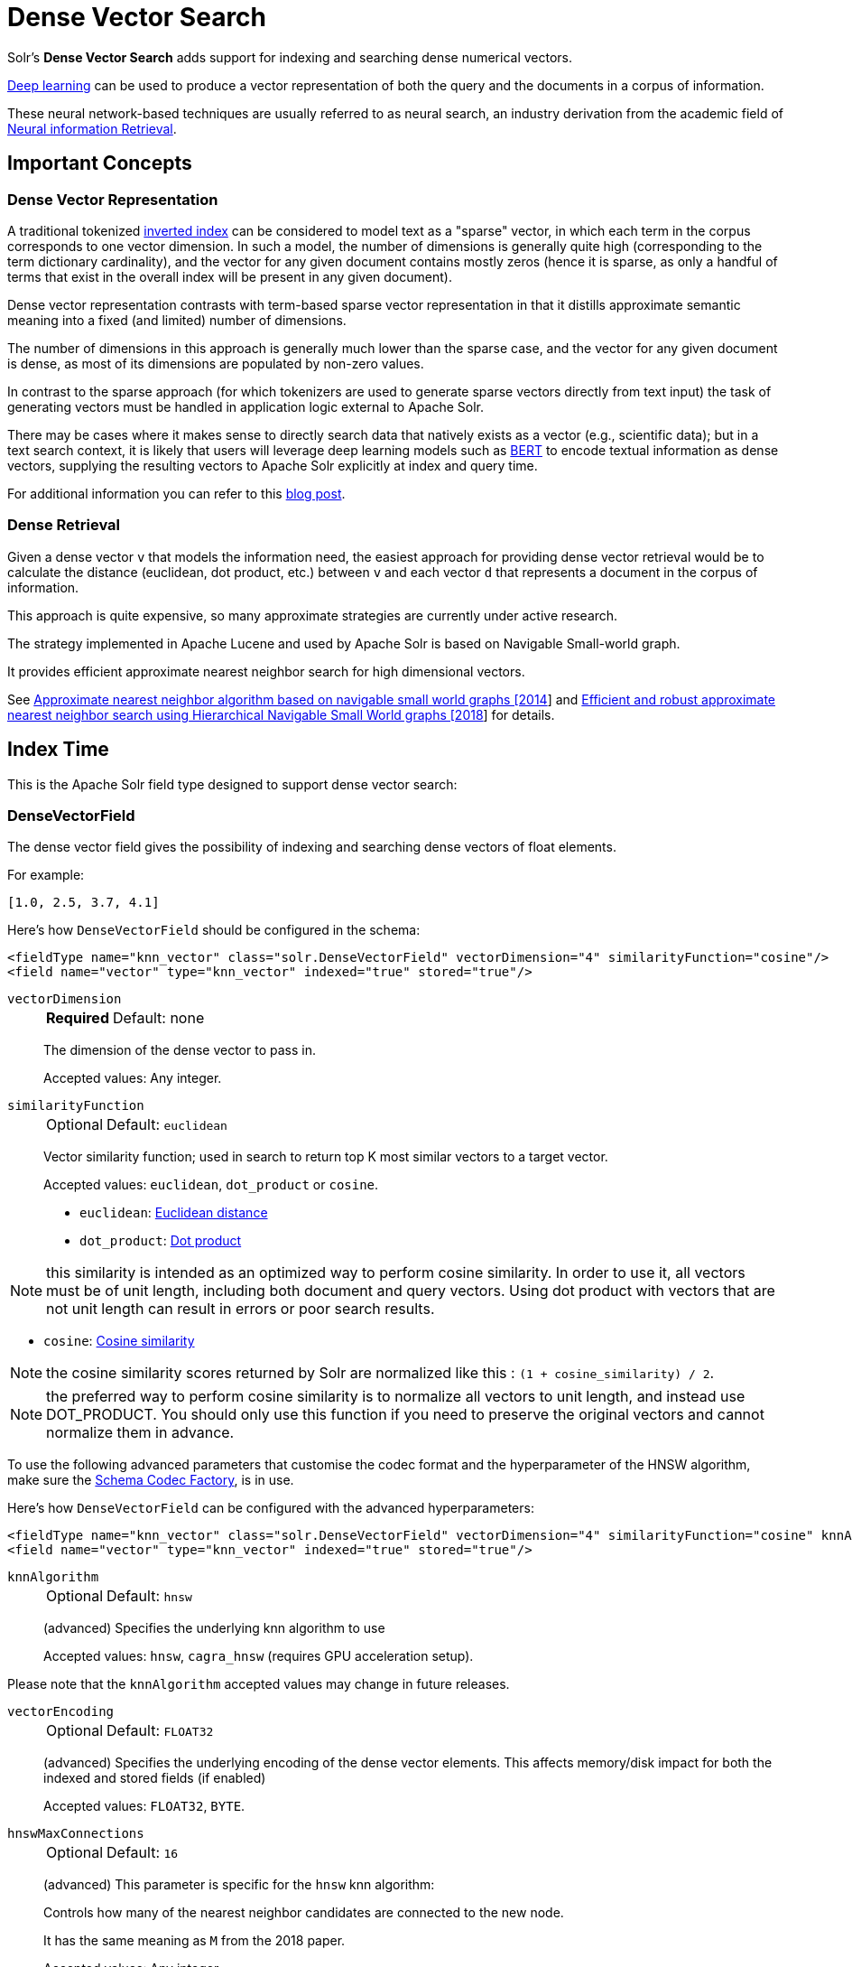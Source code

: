 = Dense Vector Search
:tabs-sync-option:
// Licensed to the Apache Software Foundation (ASF) under one
// or more contributor license agreements.  See the NOTICE file
// distributed with this work for additional information
// regarding copyright ownership.  The ASF licenses this file
// to you under the Apache License, Version 2.0 (the
// "License"); you may not use this file except in compliance
// with the License.  You may obtain a copy of the License at
//
//   http://www.apache.org/licenses/LICENSE-2.0
//
// Unless required by applicable law or agreed to in writing,
// software distributed under the License is distributed on an
// "AS IS" BASIS, WITHOUT WARRANTIES OR CONDITIONS OF ANY
// KIND, either express or implied.  See the License for the
// specific language governing permissions and limitations
// under the License.

Solr's *Dense Vector Search* adds support for indexing and searching dense numerical vectors.

https://en.wikipedia.org/wiki/Deep_learning[Deep learning] can be used to produce a vector representation of both the query and the documents in a corpus of information.

These neural network-based techniques are usually referred to as neural search, an industry derivation from the academic field of https://www.microsoft.com/en-us/research/uploads/prod/2017/06/fntir2018-neuralir-mitra.pdf[Neural information Retrieval].

== Important Concepts

=== Dense Vector Representation
A traditional tokenized https://en.wikipedia.org/wiki/Inverted_index[inverted index] can be considered to model text as a "sparse" vector, in which each term in the corpus corresponds to one vector dimension. In such a model, the number of dimensions is generally quite high (corresponding to the term dictionary cardinality), and the vector for any given document contains mostly zeros (hence it is sparse, as only a handful of terms that exist in the overall index will be present in any given document).

Dense vector representation contrasts with term-based sparse vector representation in that it distills approximate semantic meaning into a fixed (and limited) number of dimensions.

The number of dimensions in this approach is generally much lower than the sparse case, and the vector for any given document is dense, as most of its dimensions are populated by non-zero values.

In contrast to the sparse approach (for which tokenizers are used to generate sparse vectors directly from text input) the task of generating vectors must be handled in application logic external to Apache Solr.

There may be cases where it makes sense to directly search data that natively exists as a vector (e.g., scientific data); but in a text search context, it is likely that users will leverage deep learning models such as https://en.wikipedia.org/wiki/BERT_(language_model)[BERT] to encode textual information as dense vectors, supplying the resulting vectors to Apache Solr explicitly at index and query time.

For additional information you can refer to this https://sease.io/2021/12/using-bert-to-improve-search-relevance.html[blog post].

=== Dense Retrieval
Given a dense vector `v` that models the information need, the easiest approach for providing dense vector retrieval would be to calculate the distance (euclidean, dot product, etc.) between `v` and each vector `d` that represents a document in the corpus of information.

This approach is quite expensive, so many approximate strategies are currently under active research.

The strategy implemented in Apache Lucene and used by Apache Solr is based on Navigable Small-world graph.

It provides efficient approximate nearest neighbor search for high dimensional vectors.

See https://doi.org/10.1016/j.is.2013.10.006[Approximate nearest neighbor algorithm based on navigable small world graphs [2014]] and https://arxiv.org/abs/1603.09320[Efficient and robust approximate nearest neighbor search using Hierarchical Navigable Small World graphs [2018]] for details.


== Index Time
This is the Apache Solr field type designed to support dense vector search:

=== DenseVectorField
The dense vector field gives the possibility of indexing and searching dense vectors of float elements.

For example:

`[1.0, 2.5, 3.7, 4.1]`

Here's how `DenseVectorField` should be configured in the schema:

[source,xml]
<fieldType name="knn_vector" class="solr.DenseVectorField" vectorDimension="4" similarityFunction="cosine"/>
<field name="vector" type="knn_vector" indexed="true" stored="true"/>

`vectorDimension`::
+
[%autowidth,frame=none]
|===
s|Required |Default: none
|===
+
The dimension of the dense vector to pass in.
+
Accepted values:
Any integer.

`similarityFunction`::
+
[%autowidth,frame=none]
|===
|Optional |Default: `euclidean`
|===
+
Vector similarity function; used in search to return top K most similar vectors to a target vector.
+
Accepted values: `euclidean`, `dot_product`  or `cosine`.

* `euclidean`: https://en.wikipedia.org/wiki/Euclidean_distance[Euclidean distance]
* `dot_product`: https://en.wikipedia.org/wiki/Dot_product[Dot product]

[NOTE]
this similarity is intended as an optimized way to perform cosine similarity. In order to use it, all vectors must be of unit length, including both document and query vectors. Using dot product with vectors that are not unit length can result in errors or poor search results.

* `cosine`: https://en.wikipedia.org/wiki/Cosine_similarity[Cosine similarity]

[NOTE]
the cosine similarity scores returned by Solr are normalized like this : `(1 + cosine_similarity) / 2`.

[NOTE]
the preferred way to perform cosine similarity is to normalize all vectors to unit length, and instead use DOT_PRODUCT. You should only use this function if you need to preserve the original vectors and cannot normalize them in advance.

To use the following advanced parameters that customise the codec format
and the hyperparameter of the HNSW algorithm, make sure the xref:configuration-guide:codec-factory.adoc[Schema Codec Factory], is in use.

Here's how `DenseVectorField` can be configured with the advanced hyperparameters:

[source,xml]
<fieldType name="knn_vector" class="solr.DenseVectorField" vectorDimension="4" similarityFunction="cosine" knnAlgorithm="hnsw" hnswMaxConnections="10" hnswBeamWidth="40"/>
<field name="vector" type="knn_vector" indexed="true" stored="true"/>

`knnAlgorithm`::
+
[%autowidth,frame=none]
|===
|Optional |Default: `hnsw`
|===
+
(advanced) Specifies the underlying knn algorithm to use
+

Accepted values: `hnsw`, `cagra_hnsw` (requires GPU acceleration setup).

Please note that the `knnAlgorithm` accepted values may change in future releases.

`vectorEncoding`::
+
[%autowidth,frame=none]
|===
|Optional |Default: `FLOAT32`
|===
+
(advanced) Specifies the underlying encoding of the dense vector elements. This affects memory/disk impact for both the indexed and stored fields (if enabled)
+

Accepted values: `FLOAT32`, `BYTE`.


`hnswMaxConnections`::
+
[%autowidth,frame=none]
|===
|Optional |Default: `16`
|===
+
(advanced) This parameter is specific for the `hnsw` knn algorithm:
+
Controls how many of the nearest neighbor candidates are connected to the new node.
+
It has the same meaning as `M` from the 2018 paper.
+
Accepted values:
Any integer.

`hnswBeamWidth`::
+
[%autowidth,frame=none]
|===
|Optional |Default: `100`
|===
+
(advanced) This parameter is specific for the `hnsw` knn algorithm:
+
It is the number of nearest neighbor candidates to track while searching the graph for each newly inserted node.
+
It has the same meaning as `efConstruction` from the 2018 paper.
+
Accepted values:
Any integer.

`DenseVectorField` supports the attributes: `indexed`, `stored`.

[NOTE]
currently multivalue is not supported

Here's how a `DenseVectorField` should be indexed:

[tabs#densevectorfield-index]
======
JSON::
+
====
[source,json]
----
[{ "id": "1",
"vector": [1.0, 2.5, 3.7, 4.1]
},
{ "id": "2",
"vector": [1.5, 5.5, 6.7, 65.1]
}
]
----
====

XML::
+
====
[source,xml]
----
<add>
<doc>
<field name="id">1</field>
<field name="vector">1.0</field>
<field name="vector">2.5</field>
<field name="vector">3.7</field>
<field name="vector">4.1</field>
</doc>
<doc>
<field name="id">2</field>
<field name="vector">1.5</field>
<field name="vector">5.5</field>
<field name="vector">6.7</field>
<field name="vector">65.1</field>
</doc>
</add>
----
====

SolrJ::
+
====
[source,java,indent=0]
----
final SolrClient client = getSolrClient();

final SolrInputDocument d1 = new SolrInputDocument();
d1.setField("id", "1");
d1.setField("vector", Arrays.asList(1.0f, 2.5f, 3.7f, 4.1f));


final SolrInputDocument d2 = new SolrInputDocument();
d2.setField("id", "2");
d2.setField("vector", Arrays.asList(1.5f, 5.5f, 6.7f, 65.1f));

client.add(Arrays.asList(d1, d2));
----
====
======

=== ScalarQuantizedDenseVectorField
Because dense vectors can have a costly size, it may be worthwhile to use a technique called "quantization"
which creates a compressed representation of the original vectors. This allows more of the index to be stored in faster memory
at the cost of some precision.

This dense vector type uses a conversion that projects a 32 bit float precision feature down to an 8 bit int (or smaller)
by linearly mapping the float range of each dimension down to evenly sized "buckets" of values that fit into an int. For example:
with 8 bits we can store up to 256 discrete values, so a float dimension with values from 0.0 to 1.0 may be mapped as

[0.0, 0.0039) => 0, [0.0039, 0.0078) => 1 ... etc

As a specific type of DenseVectorField, this field type supports all the same configurable properties outlined above as well
as some additional ones.

Here is how a ScalarQuantizedDenseVectorField can be defined in the schema:

[source,xml]
<fieldType name="scalar_quantized_vector" class="solr.ScalarQuantizedDenseVectorField" vectorDimension="4" similarityFunction="cosine"/>
<field name="vector" type="scalar_quantized_vector" indexed="true" stored="true"/>

`bits`::
+
[%autowidth,frame=none]
|===
s|Optional |Default: `7`
|===
+
The number of bits to use for each quantized dimension value
+
Accepted values: 4 (half byte) or 7 (unsigned byte).

`confidenceInterval`::
+
[%autowidth,frame=none]
|===
s|Optional |Default: `dimension-scaled`
|===
+
Statistically, outlier values are rarely meaningfully relevant to searches, so to increase the size of each bucket for
quantization (and therefore information gain) we can scale the quantization intervals to the middle n % of values and place the remaining
outliers in the outermost intervals.
+
For example: 0.9 means scale interval sizes to the middle 90% of values
+
If this param is omitted a default is used; scaled to the number of dimensions according to `1-1/(vector_dimensions + 1)`
+
Accepted values: `FLOAT32`  (within 0.9 and 1.0)

`dynamicConfidenceInterval`::
+
[%autowidth,frame=none]
|===
s|Optional |Default: `false`
|===
+
If set to true, enables dynamically determining confidence interval (per dimension) by sampling values each time a merge occurs.
+
`NOTE: when this is enabled, it will take precedence over any value configured for confidenceInterval`
+
Accepted values: `BOOLEAN`

`compress`::
+
[%autowidth,frame=none]
|===
s|Optional |Default: `false`
|===
+
If set to true, this will further pack multiple dimension values within a one byte alignment. This further decreases the
quantized vector disk storage size by 50% at some decode penalty. This does not affect the raw vector which is always
preserved when `stored` is true.
+
`NOTE: this can only be enabled when bits=4`
+
Accepted values: `BOOLEAN`

== Query Time

Apache Solr provides three query parsers that work with dense vector fields, that each support different ways of matching documents based on vector similarity: The `knn` query parser, the `vectorSimilarity` query parser and the `knn_text_to_vector` query parser.

All parsers return scores for retrieved documents that are the approximate distance to the target vector (defined by the similarityFunction configured at indexing time) and both support "Pre-Filtering" the document graph to reduce the number of candidate vectors evaluated (without needing to compute their vector similarity distances).

Common parameters for both query parsers are:

`f`::
+
[%autowidth,frame=none]
|===
s|Required |Default: none
|===
+
The `DenseVectorField` to search in.

`preFilter`::
+
[%autowidth,frame=none]
|===
|Optional |Default: Depends on usage, see below.
|===
+
Specifies an explicit list of Pre-Filter query strings to use.

`includeTags`::
+
[%autowidth,frame=none]
|===
|Optional |Default: none
|===
+
Indicates that only `fq` filters with the specified `tag` should be considered for implicit Pre-Filtering.  Must not be combined with `preFilter`.


`excludeTags`::
+
[%autowidth,frame=none]
|===
|Optional |Default: none
|===
+
Indicates that `fq` filters with the specified `tag` should be excluded from consideration for implicit Pre-Filtering.  Must not be combined with `preFilter`.


=== knn Query Parser

The `knn` k-nearest neighbors query parser matches k-nearest documents to the target vector.

In addition to the common parameters described above, it takes the following parameters:

`topK`::
+
[%autowidth,frame=none]
|===
|Optional |Default: 10
|===
+
How many k-nearest results to return.

Here's an example of a simple `knn` search:

[source,text]
?q={!knn f=vector topK=10}[1.0, 2.0, 3.0, 4.0]

The search results retrieved are the k=10 nearest documents to the vector in input `[1.0, 2.0, 3.0, 4.0]`, ranked by the `similarityFunction` configured at indexing time.


=== knn_text_to_vector Query Parser

The `knn_text_to_vector` query parser encode a textual query to a vector using a dedicated Large Language Model(fine tuned for the task of encoding text to vector for sentence similarity) and matches k-nearest neighbours documents to such query vector.

In addition to the parameters in common with the other dense-retrieval query parsers, it takes the following:

`model`::
+
[%autowidth,frame=none]
|===
s|Required |Default: none
|===
+
The model to use to encode the text to a vector. Must reference an existing model loaded into the `/schema/text-to-vector-model-store`.

`topK`::
+
[%autowidth,frame=none]
|===
|Optional |Default: 10
|===
+
How many k-nearest results to return.

Here's an example of a simple `knn_text_to_vector` search:

[source,text]
?q={!knn_text_to_vector model=a-model f=vector topK=10}hello world query

The search results retrieved are the k=10 nearest documents to the vector encoded from the query `hello world query`, using the model `a-model`.

For more details on how to work with vectorise text in Apache Solr, please refer to the dedicated page: xref:text-to-vector.adoc[Text to Vector]

=== vectorSimilarity Query Parser

The `vectorSimilarity` vector similarity query parser matches documents whose similarity with the target vector is a above a minimum threshold.

In addition to the common parameters described above, it takes the following parameters:


`minReturn`::
+
[%autowidth,frame=none]
|===
s|Required |Default: none
|===
+
Minimum similarity threshold of nodes in the graph to be returned as matches

`minTraverse`::
+
[%autowidth,frame=none]
|===
|Optional |Default: -Infinity
|===
+
Minimum similarity of nodes in the graph to continue traversal of their neighbors

Here's an example of a simple `vectorSimilarity` search:

[source,text]
?q={!vectorSimilarity f=vector minReturn=0.7}[1.0, 2.0, 3.0, 4.0]

The search results retrieved are all documents whose similarity with the input vector `[1.0, 2.0, 3.0, 4.0]` is at least `0.7` based on the `similarityFunction` configured at indexing time


=== Which one to use?

Let's see when to use each of the dense retrieval query parsers available:

== knn Query Parser

You should use the `knn` query parser when:

* you search for the top-K closest vectors to a query vector
* you work directly with vectors (no text encoding is involved)
* you want to a have a fine-grained control over the way you encode text to vector and prefer to do it outside of Apache Solr


== knn_text_to_vector Query Parser

You should use the `knn_text_to_vector` query parser when:

* you search for the top-K closest vectors to a query text
* you work directly with text and want Solr to handle the encoding to vector behind the scenes
* you are building demos/prototypes

[IMPORTANT]
====
Apache Solr uses https://github.com/langchain4j/langchain4j[LangChain4j] to interact with Large Language Models.
The integration is experimental and we are going to improve our stress-test and benchmarking coverage of this query parser in future iterations: if you care about raw performance you may prefer to encode the text outside of Solr
====

== vectorSimilarity Query Parser

You should use the `vectorSimilarity` query parser when:

* you search for the closest vectors to a query vector within a similarity threshold
* you work directly with vectors (no text encoding is involved)
* you want to a have a fine-grained control over the way you encode text to vector and prefer to do it outside of Apache Solr


=== Graph Pre-Filtering

Pre-Filtering the set of candidate documents considered when walking the graph can be specified either explicitly, or implicitly (based on existing `fq` params) depending on how and when these dense vector query parsers are used.

==== Explicit Pre-Filtering

The `preFilter` parameter can be specified explicitly to reduce the number of candidate documents evaluated for the distance calculation:

[source,text]
?q={!vectorSimilarity f=vector minReturn=0.7 preFilter=inStock:true}[1.0, 2.0, 3.0, 4.0]

In the above example, only documents matching the Pre-Filter `inStock:true` will be candidates for consideration when evaluating the `vectorSimilarity` search against the specified vector.

The `preFilter` parameter may be blank (ex: `preFilter=""`) to indicate that no Pre-Filtering should be performed; or it may be multi-valued -- either through repetition, or via duplicated xref:local-params.adoc#parameter-dereferencing[Parameter References].

These two examples are equivalent:

[source,text]
?q={!knn f=vector topK=10 preFilter=category:AAA preFilter=inStock:true}[1.0, 2.0, 3.0, 4.0]

[source,text]
----
?q={!knn f=vector topK=10 preFilter=$knnPreFilter}[1.0, 2.0, 3.0, 4.0]
&knnPreFilter=category:AAA
&knnPreFilter=inStock:true
----

==== Implicit Pre-Filtering

While the `preFilter` parameter may be explicitly specified on *_any_* usage of the `knn` or `vectorSimilarity` query parsers, the default Pre-Filtering behavior (when no `preFilter` parameter is specified) will vary based on how the query parser is used:

* When used as the main `q` param: `fq` filters in the request (that are not xref:common-query-parameters.adoc#cache-local-parameter[Solr Post Filters]) will be combined to form an implicit Graph Pre-Filter.
** This default behavior optimizes the number of vector distance calculations considered, eliminating documents that would eventually be excluded by an `fq` filter anyway.
** `includeTags` and `excludeTags` may be used to limit the set of `fq` filters used in the Pre-Filter.
* When a vector search query parser is used as an `fq` param, or as a subquery clause in a larger query: No implicit Pre-Filter is used.
** `includeTags` and `excludeTags` must not be used in these situations.


The example request below shows two usages of vector query parsers that will get _no_ implicit Pre-Filtering from any of the `fq` parameters, because neither usage is as the main `q` param:

[source,text]
----
?q=(color_str:red OR {!vectorSimilarity f=color_vector minReturn=0.7 v="[1.0, 2.0, 3.0, 4.0]"})
&fq={!knn f=title_vector topK=10}[9.0, 8.0, 7.0, 6.0]
&fq=inStock:true
----


However, the next example shows a basic request where all `fq` parameters will be used as implicit Pre-Filters on the main `knn` query:

[source,text]
----
?q={!knn f=vector topK=10}[1.0, 2.0, 3.0, 4.0]
&fq=category:AAA
&fq=inStock:true
----

If we modify the above request to add tags to the `fq` parameters, we can specify an `includeTags` option on the `knn` parser to limit which `fq` filters are used for Pre-Filtering:

[source,text]
----
?q={!knn f=vector topK=10 includeTags=for_knn}[1.0, 2.0, 3.0, 4.0]
&fq=category:AAA
&fq={!tag=for_knn}inStock:true
----

In this example, only the `inStock:true` filter will be used for Pre-Filtering to find the the `topK=10` documents, and the `category:AAA` filter will be applied independently; possibly resulting in less then 10 total matches.


Some use cases where `includeTags` and/or `excludeTags` may be more useful then an explicit `preFilter` parameters:

* You have some `fq` parameters that are xref:configuration-guide:requesthandlers-searchcomponents.adoc#paramsets-and-useparams[re-used on many requests] (even when you don't use search dense vector fields) that you wish to be used as Pre-Filters when you _do_ search dense vector fields.
* You typically want all `fq` params to be used as graph Pre-Filters on your `knn` queries, but when users "drill down" on Facets, you want the `fq` parameters you add to be excluded from the Pre-Filtering so that the result set gets smaller; instead of just computing a new `topK` set.



=== Usage in Re-Ranking Query

Both dense vector search query parsers can be used to rerank first pass query results:

[source,text]
&q=id:(3 4 9 2)&rq={!rerank reRankQuery=$rqq reRankDocs=4 reRankWeight=1}&rqq={!knn f=vector topK=10}[1.0, 2.0, 3.0, 4.0]


[IMPORTANT]
====
When using `knn` in re-ranking pay attention to the `topK` parameter.

The second pass score(deriving from knn) is calculated only if the document `d` from the first pass is within
the k-nearest neighbors(*in the whole index*) of the target vector to search.

This means the second pass `knn` is executed on the whole index anyway, which is a current limitation.

The final ranked list of results will have the first pass score(main query `q`) added to the second pass score(the approximated similarityFunction distance to the target vector to search) multiplied by a multiplicative factor(reRankWeight).

Details about using the ReRank Query Parser can be found in the xref:query-guide:query-re-ranking.adoc[Query Re-Ranking] section.
====

== GPU Acceleration

[NOTE]
This is feature is currently experimental.

Building HNSW graphs, esp. with high dimensions and cardinality, is usually slow. If you have a NVIDIA GPU, then building HNSW based indexes can be sped up manifold. This is powered by the https://github.com/rapidsai/cuvs-lucene[cuVS-Lucene] library, a pluggable vectors format for Apache Lucene. It uses the state of the art https://arxiv.org/abs/2308.15136[CAGRA algorithm] for quickly building a fixed degree connected graph, which is then serialized into a HNSW graph. https://developer.nvidia.com/cuda-downloads[CUDA 13.0+] and https://jdk.java.net/archive/[JDK 22] are required to use this feature.


To try this out, first copy the module jar files (found in the regular Solr tarball, not the slim one) before starting Solr.

[source,sh]
----
cp modules/cuvs/lib/*.jar server/solr-webapp/webapp/WEB-INF/lib/
----

Define the `fieldType` in the schema, with knnAlgorithm set to `cagra_hnsw`:

[source,xml]
----
<fieldType name="knn_vector" class="solr.DenseVectorField" vectorDimension="8" knnAlgorithm="cagra_hnsw" similarityFunction="cosine" />
----

Define the xref:configuration-guide:codec-factory.adoc[codecFactory] in xref:configuration-guide:configuring-solrconfig-xml.adoc[solrconfig.xml]

[source,xml]
----
<codecFactory name="CuvsCodecFactory" class="org.apache.solr.cuvs.CuvsCodecFactory">
    <str name="cuvsWriterThreads">8</str>
    <str name="intGraphDegree">128</str>
    <str name="graphDegree">64</str>
    <str name="hnswLayers">1</str>
</codecFactory>
----

Where:

* `cuvsWriterThreads` - number of threads to use

* `intGraphDegree` - Intermediate graph degree for building the CAGRA index

* `graphDegree` - Graph degree for building the CAGRA index

* `hnswLayers` - Number of HNSW graph layers to construct while building the HNSW index

=== Example

Following is a complete example of setting up a collection with cuVS.

. Install CUDA 13.0
+
[tabs#cuda-install]
======
Ubuntu 22.04 LTS::
+
====
[source,sh]
----
# Install CUDA 13.0 from NVIDIA's repository
wget https://developer.download.nvidia.com/compute/cuda/repos/ubuntu2204/x86_64/cuda-keyring_1.1-1_all.deb
sudo dpkg -i cuda-keyring_1.1-1_all.deb
sudo apt-get update
sudo apt-get install -y cuda-toolkit-13

# Set up environment variables
echo 'export PATH=/usr/local/cuda-13/bin:$PATH' >> ~/.bashrc
echo 'export LD_LIBRARY_PATH=/usr/local/cuda-13/lib64:$LD_LIBRARY_PATH' >> ~/.bashrc
source ~/.bashrc

# Verify installation
nvcc --version
----
====

Ubuntu 24.04 LTS::
+
====
[source,sh]
----
# Install CUDA 13.0 from NVIDIA's repository
wget https://developer.download.nvidia.com/compute/cuda/repos/ubuntu2404/x86_64/cuda-keyring_1.1-1_all.deb
sudo dpkg -i cuda-keyring_1.1-1_all.deb
sudo apt-get update
sudo apt-get install -y cuda-toolkit-13

# Set up environment variables
echo 'export PATH=/usr/local/cuda-13/bin:$PATH' >> ~/.bashrc
echo 'export LD_LIBRARY_PATH=/usr/local/cuda-13/lib64:$LD_LIBRARY_PATH' >> ~/.bashrc
source ~/.bashrc

# Verify installation
nvcc --version
----
====

Fedora 39+::
+
====
[source,sh]
----
# Install CUDA 13.0 from NVIDIA's repository
# For Fedora 39, 40, and newer versions:
sudo dnf config-manager --add-repo https://developer.download.nvidia.com/compute/cuda/repos/fedora39/x86_64/cuda-fedora39.repo
sudo dnf clean all
sudo dnf -y install cuda-toolkit-13

# Set up environment variables
echo 'export PATH=/usr/local/cuda-13/bin:$PATH' >> ~/.bashrc
echo 'export LD_LIBRARY_PATH=/usr/local/cuda-13/lib64:$LD_LIBRARY_PATH' >> ~/.bashrc
source ~/.bashrc

# Verify installation
nvcc --version
----
====
======

. Fetch libcuvs native libraries
+
[source,sh]
----
# Create virtual environment and install libcuvs-cu13 from NVIDIA's RAPIDS repositories
python3 -m venv libcuvs-env
source libcuvs-env/bin/activate

# Install libcuvs-cu13 from NVIDIA's RAPIDS wheels (fetches latest 25.10.x artifact)
pip install libcuvs-cu13<25.11.0 --pre --extra-index-url=https://pypi.anaconda.org/rapidsai-wheels-nightly/simple/

# Set LD_LIBRARY_PATH to include libcuvs libraries
SITE_PACKAGES_PATH=$(find libcuvs-env -name site-packages)
export VENV_LIB=$SITE_PACKAGES_PATH/libcuvs/lib64:$SITE_PACKAGES_PATH/librmm/lib64:$SITE_PACKAGES_PATH/rapids_logger/lib64
export LD_LIBRARY_PATH=$VENV_LIB:$LD_LIBRARY_PATH

# Verify libcuvs_c.so is available
find $LD_LIBRARY_PATH -name "libcuvs_c.so" | head -1

# Deactivate virtual environment (optional - libraries are now accessible via LD_LIBRARY_PATH)
deactivate
----

. Copy the `cuvs` module jar files (before starting Solr).
+
[source,sh]
----
cp modules/cuvs/lib/*.jar server/solr-webapp/webapp/WEB-INF/lib/
----

. Create a configset
+
[source,sh]
----
mkdir -p cuvs_configset/conf
----
+
[source,sh]
----
cat > cuvs_configset/conf/solrconfig.xml << 'EOF'
<?xml version="1.0" ?>
<config>
    <luceneMatchVersion>10.0.0</luceneMatchVersion>
    <dataDir>${solr.data.dir:}</dataDir>
    <directoryFactory name="DirectoryFactory" class="${solr.directoryFactory:solr.NRTCachingDirectoryFactory}"/>
    
    <updateHandler class="solr.DirectUpdateHandler2">
        <updateLog>
            <str name="dir">${solr.ulog.dir:}</str>
        </updateLog>
        <autoCommit>
            <maxTime>${solr.autoCommit.maxTime:15000}</maxTime>
            <openSearcher>false</openSearcher>
        </autoCommit>
        <autoSoftCommit>
            <maxTime>${solr.autoSoftCommit.maxTime:1000}</maxTime>
        </autoSoftCommit>
    </updateHandler>

    <codecFactory name="CuvsCodecFactory" class="org.apache.solr.cuvs.CuvsCodecFactory">
        <str name="cuvsWriterThreads">32</str>
        <str name="intGraphDegree">128</str>
        <str name="graphDegree">64</str>
        <str name="hnswLayers">1</str>
    </codecFactory>

    <requestHandler name="/select" class="solr.SearchHandler">
        <lst name="defaults">
            <str name="echoParams">explicit</str>
            <int name="rows">10</int>
        </lst>
    </requestHandler>
    
    <requestHandler name="/update" class="solr.UpdateRequestHandler" />
</config>
EOF
----
+
[source,sh]
----
cat > cuvs_configset/conf/managed-schema << 'EOF'
<?xml version="1.0" ?>
<schema name="schema-densevector" version="1.7">
    <fieldType name="string" class="solr.StrField" multiValued="true"/>
    <fieldType name="knn_vector" class="solr.DenseVectorField" 
               vectorDimension="8" 
               knnAlgorithm="cagra_hnsw" 
               similarityFunction="cosine" />
    <fieldType name="plong" class="solr.LongPointField" useDocValuesAsStored="false"/>

    <field name="id" type="string" indexed="true" stored="true" multiValued="false" required="false"/>
    <field name="article_vector" type="knn_vector" indexed="true" stored="true"/>
    <field name="_version_" type="plong" indexed="true" stored="true" multiValued="false" />
    
    <uniqueKey>id</uniqueKey>
</schema>
EOF
----

. Start Solr
+
[source,sh]
----
./bin/solr start
----

. Upload the configset and create a collection
+
[source,sh]
----
./bin/solr zk upconfig -n cuvs_vectors -d cuvs_configset/conf && ./bin/solr create -c vectors -n cuvs_vectors
----

. Index documents
+
[source,sh]
----
curl -s -X POST "http://localhost:8983/solr/vectors/update?commit=true" \
     -H "Content-Type: application/json" \
     -d '[
       {"id": "doc1", "article_vector": [0.35648, 0.11664, 0.85660, 0.25043, 0.80778, 0.08031, 0.48444, 0.39083]},
       {"id": "doc2", "article_vector": [0.86821, 0.24947, 0.38601, 0.22615, 0.31498, 0.74612, 0.69403, 0.19691]},
       {"id": "doc3", "article_vector": [0.34098, 0.49236, 0.35950, 0.17840, 0.49470, 0.97242, 0.28249, 0.72526]},
       {"id": "doc4", "article_vector": [0.44979, 0.49473, 0.47197, 0.02869, 0.05262, 0.60855, 0.67370, 0.78656]},
       {"id": "doc5", "article_vector": [0.23235, 0.70062, 0.95036, 0.36251, 0.41233, 0.53170, 0.25459, 0.81606]}
     ]'
----

. Query the index
+
[source,sh]
----
curl -s 'http://localhost:8983/solr/vectors/select?q=%7B!knn%20f=article_vector%20topK=1%7D%5B0.84393,0.50073,0.57059,0.89899,-0.08722,0.26803,0.00807,0.09877%5D&fl=id,score&rows=3&omitHeader=true'
----
+
Should return the following
+
[source,json]
----
{
  "response":{
    "numFound":1,
    "start":0,
    "maxScore":0.8377289,
    "numFoundExact":true,
    "docs":[{
      "id":"doc2",
      "score":0.8377289
    }]
  }
}
----

== Additional Resources

* Blog: https://sease.io/2022/01/apache-solr-neural-search.html
* Blog: https://sease.io/2022/01/apache-solr-neural-search-knn-benchmark.html
